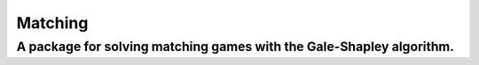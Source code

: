 Matching
========

A package for solving matching games with the Gale-Shapley algorithm.
---------------------------------------------------------------------

